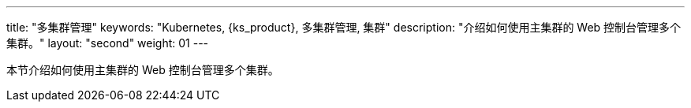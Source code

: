 ---
title: "多集群管理"
keywords: "Kubernetes, {ks_product}, 多集群管理, 集群"
description: "介绍如何使用主集群的 Web 控制台管理多个集群。"
layout: "second"
weight: 01
---


本节介绍如何使用主集群的 Web 控制台管理多个集群。
